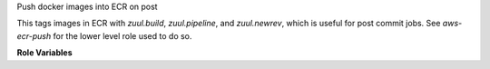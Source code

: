 Push docker images into ECR on post

This tags images in ECR with `zuul.build`, `zuul.pipeline`, and `zuul.newrev`,
which is useful for post commit jobs. See `aws-ecr-push` for the lower level
role used to do so.

**Role Variables**

.. zuul:rolevar:: aws_ecr_push_region

   The AWS region in which the registry resides.

.. zuul:rolevar:: aws_ecr_push_image

   Either a single string or list of strings representing the names of the
   local images to push in to ECR.


